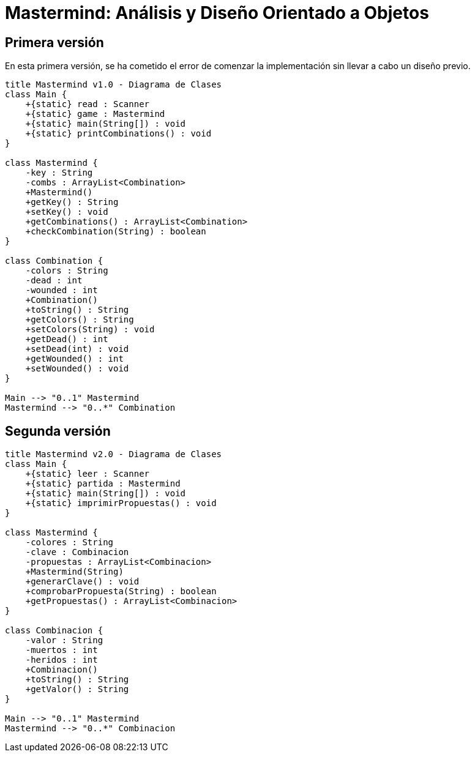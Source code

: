 = Mastermind: Análisis y Diseño Orientado a Objetos

== Primera versión

En esta primera versión, se ha cometido el error de comenzar la implementación sin llevar a cabo un diseño previo.

[.text-center]
[plantuml, diagram-class1, png]
....
title Mastermind v1.0 - Diagrama de Clases
class Main {
    +{static} read : Scanner
    +{static} game : Mastermind
    +{static} main(String[]) : void
    +{static} printCombinations() : void
}

class Mastermind {
    -key : String
    -combs : ArrayList<Combination>
    +Mastermind()
    +getKey() : String
    +setKey() : void
    +getCombinations() : ArrayList<Combination>
    +checkCombination(String) : boolean
}

class Combination {
    -colors : String
    -dead : int
    -wounded : int
    +Combination()
    +toString() : String
    +getColors() : String
    +setColors(String) : void
    +getDead() : int
    +setDead(int) : void
    +getWounded() : int
    +setWounded() : void
}

Main --> "0..1" Mastermind
Mastermind --> "0..*" Combination
....

== Segunda versión

[.text-center]
[plantuml, diagram-class2, png]
....
title Mastermind v2.0 - Diagrama de Clases
class Main {
    +{static} leer : Scanner
    +{static} partida : Mastermind
    +{static} main(String[]) : void
    +{static} imprimirPropuestas() : void
}

class Mastermind {
    -colores : String
    -clave : Combinacion
    -propuestas : ArrayList<Combinacion>
    +Mastermind(String)
    +generarClave() : void
    +comprobarPropuesta(String) : boolean
    +getPropuestas() : ArrayList<Combinacion>
}

class Combinacion {
    -valor : String
    -muertos : int
    -heridos : int
    +Combinacion()
    +toString() : String
    +getValor() : String
}

Main --> "0..1" Mastermind
Mastermind --> "0..*" Combinacion
....
